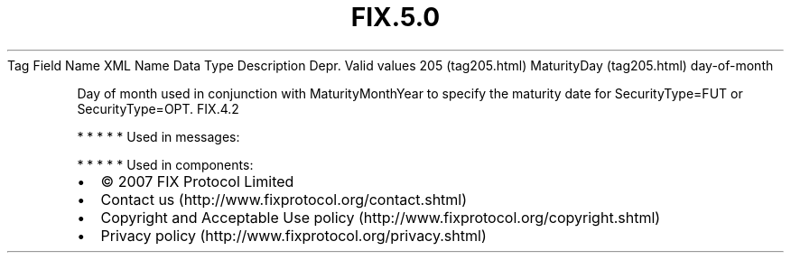 .TH FIX.5.0 "" "" "Tag #205"
Tag
Field Name
XML Name
Data Type
Description
Depr.
Valid values
205 (tag205.html)
MaturityDay (tag205.html)
day-of-month
.PP
Day of month used in conjunction with MaturityMonthYear to specify
the maturity date for SecurityType=FUT or SecurityType=OPT.
FIX.4.2
.PP
   *   *   *   *   *
Used in messages:
.PP
   *   *   *   *   *
Used in components:

.PD 0
.P
.PD

.PP
.PP
.IP \[bu] 2
© 2007 FIX Protocol Limited
.IP \[bu] 2
Contact us (http://www.fixprotocol.org/contact.shtml)
.IP \[bu] 2
Copyright and Acceptable Use policy (http://www.fixprotocol.org/copyright.shtml)
.IP \[bu] 2
Privacy policy (http://www.fixprotocol.org/privacy.shtml)
